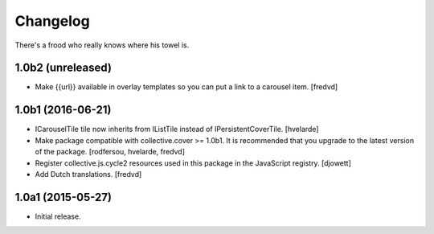 Changelog
=========

There's a frood who really knows where his towel is.

1.0b2 (unreleased)
------------------

- Make {{url}} available in overlay templates so you can put a link to a carousel item. [fredvd]

1.0b1 (2016-06-21)
------------------

- ICarouselTile tile now inherits from IListTile instead of IPersistentCoverTile.
  [hvelarde]

- Make package compatible with collective.cover >= 1.0b1.
  It is recommended that you upgrade to the latest version of the package.
  [rodfersou, hvelarde, fredvd]

- Register collective.js.cycle2 resources used in this package in the JavaScript registry.
  [djowett]

- Add Dutch translations.
  [fredvd]


1.0a1 (2015-05-27)
------------------

- Initial release.
